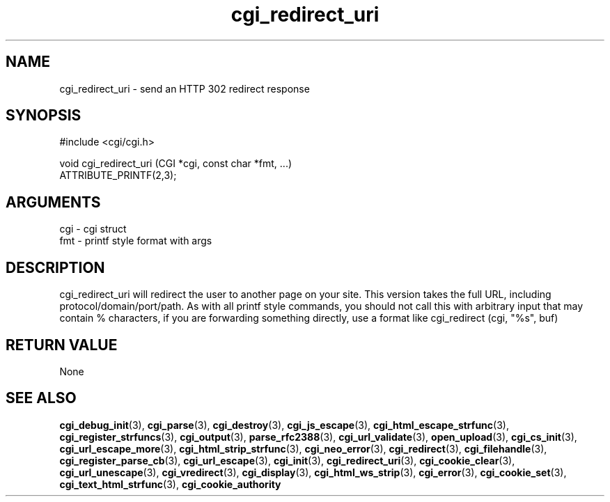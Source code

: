 .TH cgi_redirect_uri 3 "12 July 2007" "ClearSilver" "cgi/cgi.h"

.de Ss
.sp
.ft CW
.nf
..
.de Se
.fi
.ft P
.sp
..
.SH NAME
cgi_redirect_uri  - send an HTTP 302 redirect response
.SH SYNOPSIS
.Ss
#include <cgi/cgi.h>
.Se
.Ss
void cgi_redirect_uri (CGI *cgi, const char *fmt, ...)
                       ATTRIBUTE_PRINTF(2,3);

.Se

.SH ARGUMENTS
cgi - cgi struct
.br
fmt - printf style format with args

.SH DESCRIPTION
cgi_redirect_uri will redirect the user to another page on
your site.  This version takes the full URL, including
protocol/domain/port/path.
As with all printf style commands, you should
not call this with arbitrary input that may contain %
characters, if you are forwarding something directly,
use a format like cgi_redirect (cgi, "%s", buf)

.SH "RETURN VALUE"
None

.SH "SEE ALSO"
.BR cgi_debug_init "(3), "cgi_parse "(3), "cgi_destroy "(3), "cgi_js_escape "(3), "cgi_html_escape_strfunc "(3), "cgi_register_strfuncs "(3), "cgi_output "(3), "parse_rfc2388 "(3), "cgi_url_validate "(3), "open_upload "(3), "cgi_cs_init "(3), "cgi_url_escape_more "(3), "cgi_html_strip_strfunc "(3), "cgi_neo_error "(3), "cgi_redirect "(3), "cgi_filehandle "(3), "cgi_register_parse_cb "(3), "cgi_url_escape "(3), "cgi_init "(3), "cgi_redirect_uri "(3), "cgi_cookie_clear "(3), "cgi_url_unescape "(3), "cgi_vredirect "(3), "cgi_display "(3), "cgi_html_ws_strip "(3), "cgi_error "(3), "cgi_cookie_set "(3), "cgi_text_html_strfunc "(3), "cgi_cookie_authority
